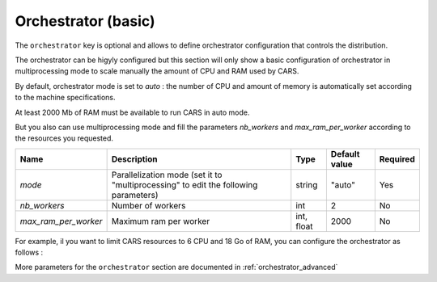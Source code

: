 .. _orchestrator_basic:

Orchestrator (basic)
====================

The ``orchestrator`` key is optional and allows to define orchestrator configuration that controls the distribution. 

The orchestrator can be higyly configured but this section will only show a basic configuration of orchestrator in multiprocessing mode to scale manually the amount of CPU and RAM used by CARS.

By default, orchestrator mode is set to `auto` : the number of CPU and amount of memory is automatically set according to the machine specifications.

At least 2000 Mb of RAM must be available to run CARS in auto mode.

But you also can use multiprocessing mode and fill the parameters *nb_workers* and *max_ram_per_worker* according to the resources you requested.

+----------------------+--------------------------------------------------------------------------------------+-----------------+-----------------+----------+
| Name                 | Description                                                                          | Type            | Default value   | Required |
+======================+======================================================================================+=================+=================+==========+
| *mode*               | Parallelization mode (set it to "multiprocessing" to edit the following parameters)  | string          | "auto"          | Yes      |
+----------------------+--------------------------------------------------------------------------------------+-----------------+-----------------+----------+
| *nb_workers*         | Number of workers                                                                    | int             | 2               | No       |
+----------------------+--------------------------------------------------------------------------------------+-----------------+-----------------+----------+
| *max_ram_per_worker* | Maximum ram per worker                                                               | int, float      | 2000            | No       |
+----------------------+--------------------------------------------------------------------------------------+-----------------+-----------------+----------+

For example, il you want to limit CARS resources to 6 CPU and 18 Go of RAM, you can configure the orchestrator as follows : 

.. include-cars-config:: ../../example_configs/how_to_use_CARS/basic_configuration/orchestrator_basic_config

More parameters for the ``orchestrator`` section are documented in :ref:`orchestrator_advanced`